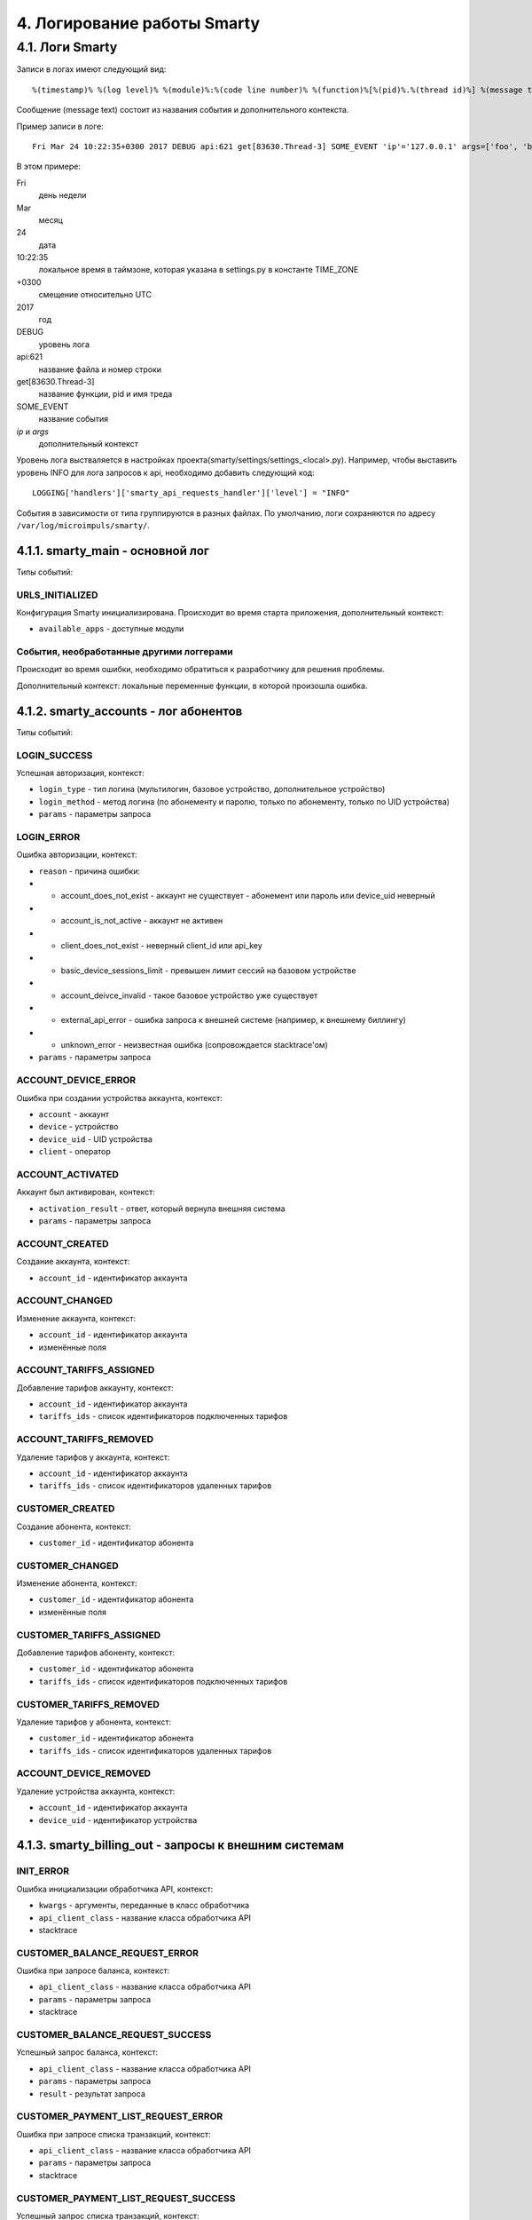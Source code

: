 .. _log:

****************************
4. Логирование работы Smarty
****************************

4.1. Логи Smarty
================

Записи в логах имеют следующий вид: ::

    %(timestamp)% %(log level)% %(module)%:%(code line number)% %(function)%[%(pid)%.%(thread id)%] %(message text)%

Сообщение (message text) состоит из названия события и дополнительного контекста.

Пример записи в логе: ::

    Fri Mar 24 10:22:35+0300 2017 DEBUG api:621 get[83630.Thread-3] SOME_EVENT 'ip'='127.0.0.1' args=['foo', 'bar']

В этом примере:

Fri
    день недели
Mar
    месяц
24
    дата
10:22:35
    локальное время в таймзоне, которая указана в settings.py в константе TIME_ZONE
+0300
    смещение относительно UTC
2017
    год
DEBUG
    уровень лога
api:621
    название файла и номер строки
get[83630.Thread-3]
    название функции, pid и имя треда
SOME_EVENT
    название события
*ip* и *args*
    дополнительный контекст


Уровень лога выстваляется в настройках проекта(smarty/settings/settings_<local>.py).
Например, чтобы выставить уровень INFO для лога запросов к api, необходимо добавить следующий код:  ::

    LOGGING['handlers']['smarty_api_requests_handler']['level'] = "INFO"


События в зависимости от типа группируются в разных файлах. По умолчанию, логи сохраняются по адресу ``/var/log/microimpuls/smarty/``.

4.1.1. smarty_main - основной лог
---------------------------------

Типы событий:

URLS_INITIALIZED
++++++++++++++++

Конфигурация Smarty инициализирована.
Происходит во время старта приложения, дополнительный контекст:

* ``available_apps`` - доступные модули


События, необработанные другими логгерами
+++++++++++++++++++++++++++++++++++++++++

Происходит во время ошибки, необходимо обратиться к разработчику для решения проблемы.

Дополнительный контекст: локальные переменные функции, в которой произошла ошибка.


4.1.2. smarty_accounts - лог абонентов
--------------------------------------------------------

Типы событий:

LOGIN_SUCCESS
+++++++++++++

Успешная авторизация, контекст:

* ``login_type`` - тип логина (мультилогин, базовое устройство, дополнительное устройство)
* ``login_method`` - метод логина (по абонементу и паролю, только по абонементу, только по UID устройства)
* ``params`` - параметры запроса


LOGIN_ERROR
+++++++++++

Ошибка авторизации, контекст:

* ``reason`` - причина ошибки:
* * account_does_not_exist - аккаунт не существует - абонемент или пароль или device_uid неверный
* * account_is_not_active - аккаунт не активен
* * client_does_not_exist - неверный client_id или api_key
* * basic_device_sessions_limit - превышен лимит сессий на базовом устройстве
* * account_deivce_invalid - такое базовое устройство уже существует
* * external_api_error - ошибка запроса к внешней системе (например, к внешнему биллингу)
* * unknown_error - неизвестная ошибка (сопровождается stacktrace'ом)
* ``params`` - параметры запроса


ACCOUNT_DEVICE_ERROR
++++++++++++++++++++

Ошибка при создании устройства аккаунта, контекст:

* ``account`` - аккаунт
* ``device`` - устройство
* ``device_uid`` - UID устройства
* ``client`` - оператор

ACCOUNT_ACTIVATED
+++++++++++++++++

Аккаунт был активирован, контекст:

* ``activation_result`` - ответ, который вернула внешняя система
* ``params`` - параметры запроса



ACCOUNT_CREATED
+++++++++++++++

Создание аккаунта, контекст:

* ``account_id`` - идентификатор аккаунта


ACCOUNT_CHANGED
+++++++++++++++

Изменение аккаунта, контекст:

* ``account_id`` - идентификатор аккаунта
* изменённые поля



ACCOUNT_TARIFFS_ASSIGNED
++++++++++++++++++++++++

Добавление тарифов аккаунту, контекст:

* ``account_id`` - идентификатор аккаунта
* ``tariffs_ids`` - список идентификаторов подключенных тарифов


ACCOUNT_TARIFFS_REMOVED
+++++++++++++++++++++++

Удаление тарифов у аккаунта, контекст:

* ``account_id`` - идентификатор аккаунта
* ``tariffs_ids`` - список идентификаторов удаленных тарифов


CUSTOMER_CREATED
++++++++++++++++

Создание абонента, контекст:

* ``customer_id`` - идентификатор абонента


CUSTOMER_CHANGED
++++++++++++++++

Изменение абонента, контекст:

* ``customer_id`` - идентификатор абонента
* изменённые поля


CUSTOMER_TARIFFS_ASSIGNED
+++++++++++++++++++++++++

Добавление тарифов абоненту, контекст:

* ``customer_id`` - идентификатор абонента
* ``tariffs_ids`` - список идентификаторов подключенных тарифов


CUSTOMER_TARIFFS_REMOVED
++++++++++++++++++++++++

Удаление тарифов у абонента, контекст:

* ``customer_id`` - идентификатор абонента
* ``tariffs_ids`` - список идентификаторов удаленных тарифов


ACCOUNT_DEVICE_REMOVED
++++++++++++++++++++++

Удаление устройства аккаунта, контекст:

* ``account_id`` - идентификатор аккаунта
* ``device_uid`` - идентификатор устройства


4.1.3. smarty_billing_out - запросы к внешним системам
------------------------------------------------------

INIT_ERROR
++++++++++

Ошибка инициализации обработчика API, контекст:

* ``kwargs`` - аргументы, переданные в класс обработчика
* ``api_client_class`` - название класса обработчика API
* stacktrace


CUSTOMER_BALANCE_REQUEST_ERROR
++++++++++++++++++++++++++++++

Ошибка при запросе баланса, контекст:

* ``api_client_class`` - название класса обработчика API
* ``params`` - параметры запроса
* stacktrace


CUSTOMER_BALANCE_REQUEST_SUCCESS
++++++++++++++++++++++++++++++++

Успешный запрос баланса, контекст:

* ``api_client_class`` - название класса обработчика API
* ``params`` - параметры запроса
* ``result`` - результат запроса


CUSTOMER_PAYMENT_LIST_REQUEST_ERROR
+++++++++++++++++++++++++++++++++++

Ошибка при запросе списка транзакций, контекст:

* ``api_client_class`` - название класса обработчика API
* ``params`` - параметры запроса
* stacktrace


CUSTOMER_PAYMENT_LIST_REQUEST_SUCCESS
+++++++++++++++++++++++++++++++++++++

Успешный запрос списка транзакций, контекст:

* ``api_client_class`` - название класса обработчика API
* ``params`` - параметры запроса
* result - результат запроса


VIDEO_ACTIONS_LIST_REQUEST_ERROR
++++++++++++++++++++++++++++++++

Ошибка при запросе вариантов действий с видео, контекст:

* ``api_client_class`` - название класса обработчика API
* ``params`` - параметры запроса
* stacktrace


VIDEO_ACTIONS_LIST_REQUEST_SUCCESS
++++++++++++++++++++++++++++++++++

Успешный запрос вариантов действий с видео, контекст:

* ``api_client_class`` - название класса обработчика API
* ``params`` - параметры запроса
* result - результат запроса


VIDEO_ACTION_REQUEST_ERROR
++++++++++++++++++++++++++

Ошибка при попытке произвести действие с видео, контекст:

* ``api_client_class`` - название класса обработчика API
* ``params`` - параметры запроса
* stacktrace


VIDEO_ACTION_REQUEST_SUCCESS
++++++++++++++++++++++++++++

Успешное действие с видео, контекст:

* ``api_client_class`` - название класса обработчика API
* ``params`` - параметры запроса
* result - результат запроса


4.1.4. smarty_billing_in - входящие запросы к Billing API
---------------------------------------------------------

BILLING_REQUEST_ERROR
+++++++++++++++++++++

Ошибка при запросе к Billing API, контекст:

* ``url`` - URL метода, к которому производился запрос
* ``ip`` - IP-адрес, с которого производлися запрос
* ``args`` - аргументы запроса
* ``error_message`` - сообщение об ошибке
* ``error`` - код ошибки


BILLING_REQUEST_SUCCESS
+++++++++++++++++++++++

Успешный запрос в биллинг, контекст:

* ``url`` - URL метода, к которому производился запрос
* ``ip`` - IP-адрес, с которого производлися запрос
* ``args`` - аргументы запроса


4.1.5. smarty_cache - события, связанные с кешированием
-------------------------------------------------------

OBJECT_CACHED
+++++++++++++

Обьект закеширован, контекст:

* ``object`` - кешируемый обьект
* ``timeout`` - время, по истечении которого обьект будет удален из кеша
* ``key`` - ключ обьекта в кеше
* ``deps`` - обьекты, при изменении которых кешируемый обьект должен быть инвалидирован


OBJECT_INVALIDATED
++++++++++++++++++

Обьект инвалидирован, контекст:

* ``object`` -  обьект, который был удален из кеша
* ``deps_key`` - ключ обьекта, где находятся ключи связанных обьектов, которые тоже должны быть инвалидированы


4.1.6. smarty_messaging - лог отправленных сообщений для аккаунтов
------------------------------------------------------------------

MESSAGE_CREATED
+++++++++++++++

Создано сообщение, контекст:

* ``account`` - аккаунт, которому было отправлено сообщение
* ``subject`` - тема сообщения
* ``text`` - текст сообщения


MESSAGE_SEND
++++++++++++

Сообщение отправлено, контекст:

* ``account`` - аккаунт, которому было отправлено сообщение
* ``subject`` - тема сообщения
* ``text`` - текст сообщения
* ``uuid`` - идентификатор сообщения


MESSAGE_DELETED
+++++++++++++++

Сообщение удалено, дополнительный контекст:

* ``account`` - аккаунт, которому было отправлено сообщение
* ``subject`` - тема сообщения
* ``text`` - текст сообщения
* ``uuid`` - идентификатор сообщения


4.1.7. smarty_management - лог периодических команд
---------------------------------------------------

MANAGEMENT_COMMAND_SUCCESS
++++++++++++++++++++++++++

Успешное выполнение команды, дополнительный контекст:

* ``command`` - название команды
* ``execution_time`` - время выполнения


MANAGEMENT_COMMAND_ERROR
++++++++++++++++++++++++

Ошибка выполнения команды, дополнительный контекст:

* ``command`` - название команды
* stacktrace


4.1.8. smarty_epg - лог импорта EPG
-----------------------------------

EPG_CHANNEL_IMPORTED
++++++++++++++++++++

Программы для канала успешно импортированы, дополнительный контекст:

* ``epg_channel`` - канал
* ``source`` - источник EPG
* ``programs_imported`` - количество импортированных программ


EPG_CHANNEL_IMPORT_ERROR
++++++++++++++++++++++++

Ошибка при импорте программ, дополнительный контекст:

* ``epg_channel`` - канал
* ``source`` - источник EPG
* stacktrace


EPG_IMPORT_FINISHED
+++++++++++++++++++

Импорт программ завершен, дополнительный контекст:

* ``channels_processed`` - количество обработанных каналов
* ``programms_imported`` - количество импортированных программ


EPG_REMOVED
+++++++++++

В ходе парсинга были удалены старые записи, дополнительный контекст:

* ``epg_channel`` - канал
* ``source`` - источник epg
* ``removed_objects`` - удаленные обьекты


EPG_TIME_OVERLAP
++++++++++++++++

Время окончания предыдущей программы больше времени начала текущей, дополнительный контекст:

* ``epg_channel`` - канал
* ``source`` - источник epg
* ``program_name`` - название программы
* ``previous_program_name`` - название предыдущей программы
* ``program_time_begin`` - время начала текущей программы
* ``previous_time_end`` - время окончания предыдущей программы


EPG_TIME_HOLE
+++++++++++++

Время окончания предыдущей программы меньше времени начала текущей, дополнительный контекст:

* ``epg_channel`` - канал
* ``source`` - источник epg
* ``program_name`` - название программы
* ``previous_program_name`` - название предыдущей программы
* ``program_time_begin`` - время начала текущей программы
* ``previous_time_end`` - время окончания предыдущей программы


EPG_NAME_DOUBLE
+++++++++++++++

Название текущей программы совпадает с предыдущей, дополнительный контекст:

* ``epg_channel`` - канал
* ``source`` - источник epg
* ``program_name`` - название программы


4.1.9. smarty_content_requests - запросы на получение ссылки/адреса потока через TVMW API
-----------------------------------------------------------------------------------------

CONTENT_REQUEST_FAIL
++++++++++++++++++++

Произошла необработанная ошибка в процессе запроса, необходимо обратиться к разработчику.

Дополнительный контекст:

* ``url``  - URL метода, к которому производился запрос
* ``params`` - параметры запроса
* stacktrace

CONTENT_REQUEST_ERROR
+++++++++++++++++++++

Обработанная ошибка в процессе запроса, дополнительный контекст:

* ``url``  - URL метода, к которому производился запрос
* ``params`` - параметры запроса

Возможные причины:

* неверные параметры запроса
* устаревший ключ авторизации
* запрос к устравшем данным (например, попытка воспроизвести слишком старую передачу из архива)


CONTENT_REQUEST_SUCCESS
+++++++++++++++++++++++

Успешный запрос, ссылка получена, дополнительный контекст:

* ``url`` - URL метода, к которому производился запрос
* ``params`` - параметры запроса
* дополнительная информация, в т.ч. адрес потока (в зависимости от метода)


CLIENT_CHANNELS_NOT_FOUND
+++++++++++++++++++++++++

В кеше не обнаружены каналы для данного Client ID,
возможно был сброшен кеш или произошла ошибка выполнения команды ``cache_channel_list``, дополнительный контекст:

* ``client`` - Client ID


4.1.10. smarty_portal - лог событий портала
-------------------------------------------

PORTAL_EVENT
++++++++++++

Событие в портале, дополнительный контекст:

* ``event_description`` - описание события
* ``ip`` - IP-адрес устройства абонента
* ``device_uid`` - идентификатор устройства
* ``screen_name`` - название экрана
* ``user_agent`` - User-Agent устройства


4.1.11. smarty_stream_services - лог стриминг-сервисов
-------------------------------------------------------

STREAM_SERVICE_CHECKING_ERROR
+++++++++++++++++++++++++++++

Ошибка при проверке доступности стриминг-сервиса, дополнительный контекст:

* ``stream_service`` - стриминг-сервис
* ``was_available_before`` - указывает, был ли стриминг-сервис доступен ранее
* ``check_ping_success`` - была ли успешной проверка пингом (опционально)
* ``check_tcp_success``- была ли успешной проверка попыткой открыть сокет (опционально) 
* ``check_http_success`` - была ли успешной проверка попыткой открыть URL (опционально)
* ``check_is_alive_success`` - была ли успешной проверка is_alive (опционально)
* stacktrace


STREAM_SERVICE_CHECKING_SUCCESS
+++++++++++++++++++++++++++++++

Успешная проверка доступности стриминг-сервиса, дополнительный контекст:

* ``stream_service`` - стриминг-сервис
* ``was_available_before`` - указывает, был ли стриминг-сервис доступен ранее
* ``check_ping_success`` - проверка пингом была успешной (опционально)
* ``check_tcp_success``- проверка попыткой открыть сокет была успешной (опционально) 
* ``check_http_success`` - проверка попыткой открыть URL была успешной (опционально)
* ``check_is_alive_success`` - проверка is_alive была успешной (опционально)



4.1.12. smarty_admin - лог панели администрирования Smarty
----------------------------------------------------------

ADMIN_REQUEST
+++++++++++++

Запрос к административному интерфейсу, дополнительный контекст:

* ``user`` - пользователь, осуществивший запрос
* ``ip`` - IP пользовтаеля
* ``path`` - путь запроса
* ``user_agent`` - User-Agent браузера

4.1.13. smarty_videoservices - лог обращений к видеосервисам
------------------------------------------------------------

VIDEOSERVICES_REQUEST
+++++++++++++++++++++

Запрос пользователя в Smarty на выполнение команды:

* ``ip`` - IP пользовтаеля
* ``user_agent`` - User-Agent браузера
* ``user`` - пользователь, осуществивший запрос
* ``path`` - путь запроса

VIDEOSERVICES_API_REQUEST
+++++++++++++++++++++++++

Запрос Smarty к видеосервису:

* ``host`` - тип и адрес видеосервиса
* ``args`` - аргументы запроса
* ``command`` - вызываемый метод
* ``message`` - ответ сервера (только при ошибке)

